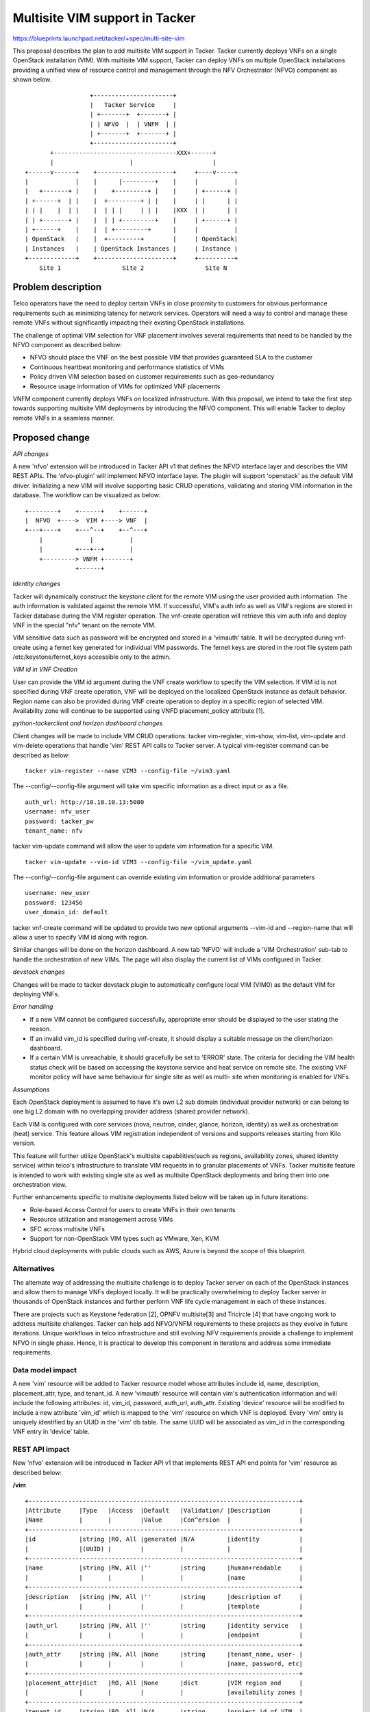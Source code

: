 ..
 This work is licensed under a Creative Commons Attribution 3.0 Unported
 License.

 http://creativecommons.org/licenses/by/3.0/legalcode


==========================================
Multisite VIM support in Tacker
==========================================

https://blueprints.launchpad.net/tacker/+spec/multi-site-vim

This proposal describes the plan to add multisite VIM support in Tacker. Tacker
currently deploys VNFs on a single OpenStack installation (VIM). With multisite
VIM support, Tacker can deploy VNFs on multiple OpenStack installations
providing a unified view of resource control and management through the NFV
Orchestrator (NFVO) component as shown below.

::

                      +----------------------+
                      |   Tacker Service     |
                      | +-------+  +-------+ |
                      | | NFVO  |  | VNFM  | |
                      | +-------+  +-------+ |
                      +----------------------+
           +----------------------------------XXX+------+
           |                     |                      |
    +------v------+    +---------------------+     +----v-----+
    |             |    |      |---------+    |     |          |
    |   +-------+ |    |    +---------+ |    |     | +------+ |
    | +------+  | |    |  +---------+ | |    |     | |      | |
    | | |    |  | |    |  | | |     | | |    |XXX  | |      | |
    | | +-------+ |    |  | | +---------+    |     | +------+ |
    | +------+    |    |  | +---------+      |     |          |
    | OpenStack   |    |  +---------+        |     | OpenStack|
    | Instances   |    | OpenStack Instances |     | Instance |
    +-------------+    +---------------------+     +----------+
        Site 1                 Site 2                 Site N


Problem description
===================

Telco operators have the need to deploy certain VNFs in close proximity to
customers for obvious performance requirements such as minimizing latency for
network services. Operators will need a way to control and manage these remote
VNFs without significantly impacting their existing OpenStack installations.

The challenge of optimal VIM selection for VNF placement involves several
requirements that need to be handled by the NFVO component as described below:

* NFVO should place the VNF on the best possible VIM that provides guaranteed
  SLA to the customer
* Continuous heartbeat monitoring and performance statistics of VIMs
* Policy driven VIM selection based on customer requirements such as
  geo-redundancy
* Resource usage information of VIMs for optimized VNF placements

VNFM component currently deploys VNFs on localized infrastructure. With this
proposal, we intend to take the first step towards supporting multisite VIM
deployments by introducing the NFVO component. This will enable Tacker to
deploy remote VNFs in a seamless manner.

Proposed change
===============

*API changes*

A new 'nfvo' extension will be introduced in Tacker API v1 that defines the
NFVO interface layer and describes the VIM REST APIs. The 'nfvo-plugin' will
implement NFVO interface layer. The plugin will support 'openstack' as the
default VIM driver. Initializing a new VIM will involve supporting basic CRUD
operations, validating and storing VIM information in the database. The
workflow can be visualized as below:
::

  +--------+    +------+    +------+
  |  NFVO  +---->  VIM +----> VNF  |
  +---+----+    +---^--+    +--^---+
      |             |          |
      |         +---+--+       |
      +---------> VNFM +-------+
                +------+

*Identity changes*

Tacker will dynamically construct the keystone client for the remote VIM using
the user provided auth information. The auth information is validated against
the remote VIM. If successful, VIM's auth info as well as VIM's regions are
stored in Tacker database during the VIM register operation. The vnf-create
operation will retrieve this vim auth info and deploy VNF in the special "nfv"
tenant on the remote VIM.

VIM sensitive data such as password will be encrypted and stored in a 'vimauth'
table. It will be decrypted during vnf-create using a fernet key generated for
individual VIM passwords. The fernet keys are stored in the root file system
path /etc/keystone/fernet_keys accessible only to the admin.

*VIM id in VNF Creation*

User can provide the VIM id argument during the VNF create workflow to specify
the VIM selection. If VIM id is not specified during VNF create operation, VNF
will be deployed on the localized OpenStack instance as default behavior.
Region name can also be provided during VNF create operation to deploy in a
specific region of selected VIM. Availability zone will continue to be supported
using VNFD placement_policy attribute [1].

*python-tackerclient and horizon dashboard changes*

Client changes will be made to include VIM CRUD operations: tacker vim-register,
vim-show, vim-list, vim-update and vim-delete operations that handle 'vim' REST
API calls to Tacker server. A typical vim-register command can be described as
below:

::

 tacker vim-register --name VIM3 --config-file ~/vim3.yaml

The --config/--config-file argument will take vim specific information as a
direct input or as a file.

::

 auth_url: http://10.10.10.13:5000
 username: nfv_user
 password: tacker_pw
 tenant_name: nfv

tacker vim-update command will allow the user to update vim information for a
specific VIM.

::

 tacker vim-update --vim-id VIM3 --config-file ~/vim_update.yaml

The --config/--config-file argument can override existing vim information or
provide additional parameters

::

 username: new_user
 password: 123456
 user_domain_id: default

tacker vnf-create command will be updated to provide two new optional
arguments --vim-id and --region-name that will allow a user to specify VIM id
along with region.

Similar changes will be done on the horizon dashboard. A new tab 'NFVO' will
include a 'VIM Orchestration' sub-tab to handle the orchestration of new VIMs.
The page will also display the current list of VIMs configured in Tacker.

*devstack changes*

Changes will be made to tacker devstack plugin to automatically configure local
VIM (VIM0) as the default VIM for deploying VNFs.

*Error handling*

* If a new VIM cannot be configured successfully, appropriate error should be
  displayed to the user stating the reason.
* If an invalid vim_id is specified during vnf-create, it should display a
  suitable message on the client/horizon dashboard.
* If a certain VIM is unreachable, it should gracefully be set to 'ERROR'
  state. The criteria for deciding the VIM health status check will be based on
  accessing the keystone service and heat service on remote site. The existing
  VNF monitor policy will have same behaviour for single site as well as multi-
  site when monitoring is enabled for VNFs.

*Assumptions*

Each OpenStack deployment is assumed to have it's own L2 sub domain (individual
provider network) or can belong to one big L2 domain with no overlapping
provider address (shared provider network).

Each VIM is configured with core services (nova, neutron, cinder, glance,
horizon, identity) as well as orchestration (heat) service. This feature allows
VIM registration independent of versions and supports releases starting from
Kilo version.

This feature will further utilize OpenStack's multisite capabilities(such as
regions, availability zones, shared identity service) within telco's
infrastructure to translate VIM requests in to granular placements of VNFs.
Tacker multisite feature is intended to work with existing single site as well
as multisite OpenStack deployments and bring them into one orchestration view.


Further enhancements specific to multisite deployments listed below will be
taken up in future iterations:

* Role-based Access Control for users to create VNFs in their own tenants
* Resource utilization and management across VIMs
* SFC across multisite VNFs
* Support for non-OpenStack VIM types such as VMware, Xen, KVM

Hybrid cloud deployments with public clouds such as AWS, Azure is beyond the
scope of this blueprint.

Alternatives
------------
The alternate way of addressing the multisite challenge is to deploy Tacker
server on each of the OpenStack instances and allow them to manage VNFs
deployed locally. It will be practically overwhelming to deploy Tacker server
in thousands of OpenStack instances and further perform VNF life cycle
management in each of these instances.

There are projects such as Keystone federation [2], OPNFV multisite[3] and
Tricircle [4] that have ongoing work to address multisite challenges. Tacker
can help add NFVO/VNFM requirements to these projects as they evolve in future
iterations. Unique workflows in telco infrastructure and still evolving NFV
requirements provide a challenge to implement NFVO in single phase. Hence, it
is practical to develop this component in iterations and address some immediate
requirements.

Data model impact
-----------------
A new 'vim' resource will be added to Tacker resource model whose attributes
include id, name, description, placement_attr, type, and tenant_id. A new
'vimauth' resource will contain vim's authentication information and will
include the following attributes: id, vim_id, password, auth_url, auth_attr.
Existing 'device' resource will be modified to include a new attribute 'vim_id'
which is mapped to the 'vim' resource on which VNF is deployed. Every 'vim'
entry is uniquely identified by an UUID in the 'vim' db table. The same UUID
will be associated as vim_id in the corresponding VNF entry in 'device' table.

REST API impact
---------------

New 'nfvo' extension will be introduced in Tacker API v1 that implements REST
API end points for 'vim' resource as described below:

**/vim**

::

 +---------------------------------------------------------------------------+
 |Attribute     |Type   |Access  |Default   |Validation/ |Description        |
 |Name          |       |        |Value     |Con^ersion  |                   |
 +---------------------------------------------------------------------------+
 |id            |string |RO, All |generated |N/A         |identity           |
 |              |(UUID) |        |          |            |                   |
 +---------------------------------------------------------------------------+
 |name          |string |RW, All |''        |string      |human+readable     |
 |              |       |        |          |            |name               |
 +---------------------------------------------------------------------------+
 |description   |string |RW, All |''        |string      |description of     |
 |              |       |        |          |            |template           |
 +---------------------------------------------------------------------------+
 |auth_url      |string |RW, All |''        |string      |identity service   |
 |              |       |        |          |            |endpoint           |
 +---------------------------------------------------------------------------+
 |auth_attr     |string |RW, All |None      |string      |tenant_name, user- |
 |              |       |        |          |            |name, password, etc|
 +---------------------------------------------------------------------------+
 |placement_attr|dict   |RO, All |None      |dict        |VIM region and     |
 |              |       |        |          |            |availability zones |
 +---------------------------------------------------------------------------+
 |tenant_id     |string |RO, All |N/A       |string      |project id of VIM  |
 +---------------------------------------------------------------------------+
 |type          |string |RW, All |openstack |string      |driver implementing|
 |              |       |        |          |            |VIM specific logic |
 +--------------+-------+--------+----------+--------------------------------+


Security impact
---------------
VIM passwords are encrypted and stored in a seperate 'vimauth' table accessible
to db admin only. The fernet keys are stored in root file system and will be
used to decrypt vim passwords.

Secure inter VNF communication will be an important factor to consider as we
enhance multisite VIM feature for SFC and other complex NFV use cases.

Notifications impact
--------------------

None

Other end user impact
---------------------

Horizon dashboard will include a new 'NFVO' feature under 'NFV' tab that can be
used to add a new VIM and also list current VIMs. python-tackerclient will
include the necessary changes to support VIM CRUD commands. A new optional
argument --vim-id will be provided for vnf-create workflow along with other
optional arguments as already listed in Proposed Changes section.

Operator will have to configure the default VIM information in tacker.conf
under the [nfvo] section as default_vim = <vim_name>.

Performance Impact
------------------
None

Other deployer impact
---------------------


Developer impact
----------------
None

Implementation
==============

Assignee(s)
-----------

Primary assignee:
  sseetha

Other contributors:
  None

Work Items
----------

* Add new extension 'vim' to tacker v1 and implemented the 'vim' plugin base.
* Tacker DB configuration for 'vim', 'vimauth' and 'device' tables including
  alembic migration scripts.
* Modifications to vnfm plugin and heat infra driver to handle the VIM option
  for VNFs.
* Changes for tacker-horizon and python-tackerclient for multisite VIM
  support.
* Add unit tests cases for the multisite VIM support
* Modify devstack tacker plugin to auto configure default local VIM (VIM0).
* Add functional test cases for multisite VIM support.
* Provide user documentation and developer documentation which explains the
  multisite VIM support.

Dependencies
============

None

Testing
=======
Unit testing
------------
Unit test cases will be written for the new extension. Also, existing vnfm test
plugin will be extended to add additional test cases for vim_id option.

Functional testing
------------------

New functional test cases will be added for VIM CRUD operations.
New VNFM test cases will be provided to test the vim_id option for vnf-register
workflow.

Scenario testing
------------------
This feature will require scenario test cases to validate operations in
multisite deployments. OpenStack Jenkins gate does not yet support multiregion
testing scenarios with devstack [5] as of writing this spec.


Documentation Impact
====================

User Documentation
------------------
Multisite VIM feature usage will be documented in Tacker usage guide [6] that
will describe the VIM operations that the operator can use for both new and
existing OpenStack deployments. VNF deployment guide will be modified to
describe the usage of new optional argument vim_id in both python-tackerclient
and tacker-horizon.

Developer documentation
-----------------------
Developer docs will be added to capture the VIM REST API in detail.

References
==========
[1] https://github.com/openstack/tacker/blob/master/devstack/samples/sample-vnfd.yaml#L25
[2] http://docs.openstack.org/developer/keystone/configure_federation.html
[3] https://wiki.opnfv.org/multisite
[4] https://wiki.openstack.org/wiki/Tricircle
[5] https://review.openstack.org/#/c/200309/
[6] http://tacker-docs.readthedocs.org/en/latest/index.html
